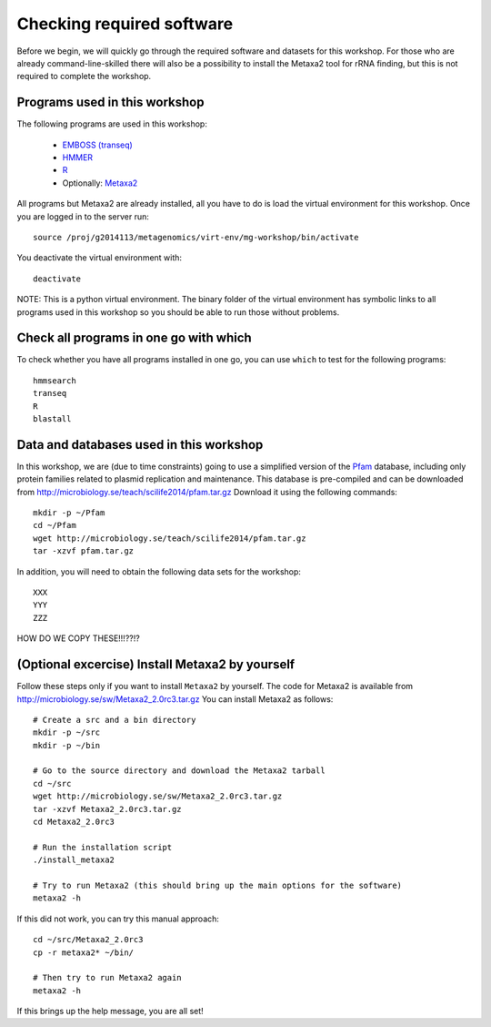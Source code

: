 ==========================================
Checking required software
==========================================
Before we begin, we will quickly go through the required software and datasets
for this workshop. For those who are already command-line-skilled there will
also be a possibility to install the Metaxa2 tool for rRNA finding, but this
is not required to complete the workshop.

Programs used in this workshop
==============================
The following programs are used in this workshop:

    - `EMBOSS (transeq)`__
    - HMMER_
    - R_
    - Optionally: Metaxa2_

.. __: http://emboss.sourceforge.net
.. _HMMER: http://hmmer.janelia.org
.. _R: http://www.r-project.org
.. _Metaxa2: http://microbiology.se/software/metaxa2/

All programs but Metaxa2 are already installed, all you have to do is load
the virtual environment for this workshop. Once you are logged in to the
server run::

    source /proj/g2014113/metagenomics/virt-env/mg-workshop/bin/activate

You deactivate the virtual environment with::
    
    deactivate

NOTE: This is a python virtual environment. The binary folder of the virtual
environment has symbolic links to all programs used in this workshop so you
should be able to run those without problems.


Check all programs in one go with which
==================================================
To check whether you have all programs installed in one go, you can use ``which``
to test for the following programs::

    hmmsearch
    transeq
    R
    blastall
    
Data and databases used in this workshop
========================================
In this workshop, we are (due to time constraints) going to use a simplified version
of the `Pfam <http://pfam.xfam.org/>`__ database, including only protein families
related to plasmid replication and maintenance. This database is pre-compiled and can
be downloaded from http://microbiology.se/teach/scilife2014/pfam.tar.gz
Download it using the following commands::

    mkdir -p ~/Pfam
    cd ~/Pfam
    wget http://microbiology.se/teach/scilife2014/pfam.tar.gz
    tar -xzvf pfam.tar.gz
    
In addition, you will need to obtain the following data sets for the workshop::

    XXX
    YYY
    ZZZ
    
HOW DO WE COPY THESE!!!??!?


(Optional excercise) Install Metaxa2 by yourself
===============================================
Follow these steps only if you want to install ``Metaxa2`` by yourself.
The code for Metaxa2 is available from http://microbiology.se/sw/Metaxa2_2.0rc3.tar.gz
You can install Metaxa2 as follows::

    # Create a src and a bin directory
    mkdir -p ~/src
    mkdir -p ~/bin 

    # Go to the source directory and download the Metaxa2 tarball
    cd ~/src
    wget http://microbiology.se/sw/Metaxa2_2.0rc3.tar.gz
    tar -xzvf Metaxa2_2.0rc3.tar.gz
    cd Metaxa2_2.0rc3

    # Run the installation script
    ./install_metaxa2
    
    # Try to run Metaxa2 (this should bring up the main options for the software)
    metaxa2 -h

If this did not work, you can try this manual approach::

    cd ~/src/Metaxa2_2.0rc3
    cp -r metaxa2* ~/bin/
    
    # Then try to run Metaxa2 again
    metaxa2 -h
    
If this brings up the help message, you are all set!
    

